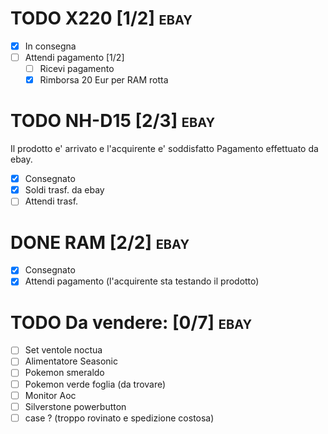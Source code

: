 * TODO X220 [1/2]                                                      :ebay:
SCHEDULED: <2022-08-29 Mon>
+ [X] In consegna
+ [-] Attendi pagamento [1/2]
  + [ ] Ricevi pagamento
  + [X] Rimborsa 20 Eur per RAM rotta
* TODO NH-D15 [2/3]                                                    :ebay:
SCHEDULED: <2022-08-28 Sun>
Il prodotto e' arrivato e l'acquirente e' soddisfatto
Pagamento effettuato da ebay.
+ [X] Consegnato
+ [X] Soldi trasf. da ebay
+ [ ] Attendi trasf.
* DONE RAM [2/2]                                                       :ebay:
CLOSED: [2022-08-27 Sat 20:26]
+ [X] Consegnato
+ [X] Attendi pagamento (l'acquirente sta testando il prodotto)
* TODO Da vendere: [0/7]                                               :ebay:
DEADLINE: <2022-09-05 Mon>
+ [ ] Set ventole noctua
+ [ ] Alimentatore Seasonic
+ [ ] Pokemon smeraldo
+ [ ] Pokemon verde foglia (da trovare)
+ [ ] Monitor Aoc
+ [ ] Silverstone powerbutton
+ [ ] case ? (troppo rovinato e spedizione costosa)
